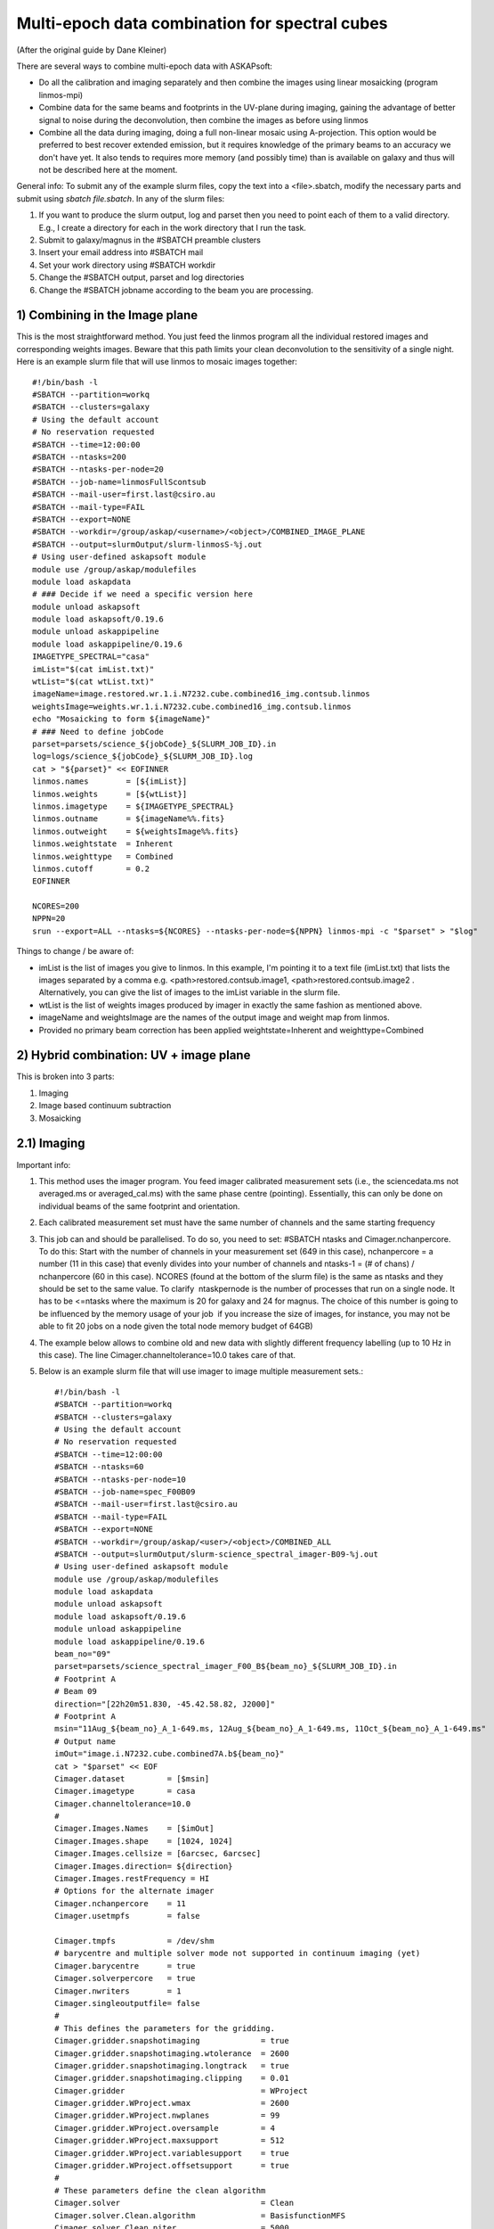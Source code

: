 Multi-epoch data combination for spectral cubes
===============================================
(After the original guide by Dane Kleiner)

There are several ways to combine multi-epoch data with ASKAPsoft:

* Do all the calibration and imaging separately and then combine the images using linear mosaicking (program linmos-mpi)
* Combine data for the same beams and footprints in the UV-plane during imaging, gaining the advantage of better signal to noise during the deconvolution, then combine the images as before using linmos
* Combine all the data during imaging, doing a full non-linear mosaic using A-projection. This option would be preferred to best recover extended emission, but it requires knowledge of the primary beams to an accuracy we don't have yet. It also tends to requires more memory (and possibly time) than is available on galaxy and thus will not be described here at the moment.

General info:
To submit any of the example slurm files, copy the text into a <file>.sbatch, modify the necessary parts and submit using *sbatch file.sbatch*.
In any of the slurm files:

1. If you want to produce the slurm output, log and parset then you need to point each of them to a valid directory. E.g., I create a directory for each in the work directory that I run the task.
2. Submit to galaxy/magnus in the #SBATCH preamble clusters
3. Insert your email address into #SBATCH ­­mail
4. Set your work directory using #SBATCH workdir
5. Change the #SBATCH ­­output, parset and log directories
6. Change the #SBATCH ­­job­name according to the beam you are processing.


1) Combining in the Image plane
-------------------------------
This is the most straightforward method. You just feed the linmos program all the individual restored images and corresponding weights images.
Beware that this path limits your clean deconvolution to the sensitivity of a single night.
Here is an example slurm file that will use linmos to mosaic images together::

    #!/bin/bash -l
    #SBATCH --partition=workq
    #SBATCH --clusters=galaxy
    # Using the default account
    # No reservation requested
    #SBATCH --time=12:00:00
    #SBATCH --ntasks=200
    #SBATCH --ntasks-per-node=20
    #SBATCH --job-name=linmosFullScontsub
    #SBATCH --mail-user=first.last@csiro.au
    #SBATCH --mail-type=FAIL
    #SBATCH --export=NONE
    #SBATCH --workdir=/group/askap/<username>/<object>/COMBINED_IMAGE_PLANE
    #SBATCH --output=slurmOutput/slurm-linmosS-%j.out
    # Using user-defined askapsoft module
    module use /group/askap/modulefiles
    module load askapdata
    # ### Decide if we need a specific version here
    module unload askapsoft
    module load askapsoft/0.19.6
    module unload askappipeline
    module load askappipeline/0.19.6
    IMAGETYPE_SPECTRAL="casa"
    imList="$(cat imList.txt)"
    wtList="$(cat wtList.txt)"
    imageName=image.restored.wr.1.i.N7232.cube.combined16_img.contsub.linmos
    weightsImage=weights.wr.1.i.N7232.cube.combined16_img.contsub.linmos
    echo "Mosaicking to form ${imageName}"
    # ### Need to define jobCode
    parset=parsets/science_${jobCode}_${SLURM_JOB_ID}.in
    log=logs/science_${jobCode}_${SLURM_JOB_ID}.log
    cat > "${parset}" << EOFINNER
    linmos.names        = [${imList}]
    linmos.weights      = [${wtList}]
    linmos.imagetype    = ${IMAGETYPE_SPECTRAL}
    linmos.outname      = ${imageName%%.fits}
    linmos.outweight    = ${weightsImage%%.fits}
    linmos.weightstate  = Inherent
    linmos.weighttype   = Combined
    linmos.cutoff       = 0.2
    EOFINNER

    NCORES=200
    NPPN=20
    srun --export=ALL --ntasks=${NCORES} --ntasks-per-node=${NPPN} linmos-mpi -c "$parset" > "$log"

Things to change / be aware of:

* imList is the list of images you give to linmos. In this example, I'm pointing it to a text file (imList.txt) that lists the images separated by a comma e.g. <path>restored.contsub.image1, <path>restored.contsub.image2 . Alternatively, you can give the list of images to the imList variable in the slurm file.
* wtList is the list of weights images produced by imager in exactly the same fashion as mentioned above.
* imageName and weightsImage are the names of the output image and weight map from linmos.
* Provided no primary beam correction has been applied weightstate=Inherent and weighttype=Combined


2) Hybrid combination: UV + image plane
---------------------------------------
This is broken into 3 parts:

1. Imaging
2. Image based continuum subtraction
3. Mosaicking

2.1) Imaging
------------

Important info:

1. This method uses the imager program. You feed imager calibrated measurement sets (i.e., the sciencedata.ms not averaged.ms or averaged_cal.ms) with the same phase centre (pointing). Essentially, this can only be done on individual beams of the same footprint and orientation.
2. Each calibrated measurement set must have the same number of channels and the same starting frequency
3. This job can and should be parallelised. To do so, you need to set: #SBATCH ­­ntasks and Cimager.nchanpercore. To do this: Start with the number of channels in your measurement set (649 in this case), nchanpercore = a number (11 in this case) that evenly divides into your number of channels and ntasks-1 = (# of chans) / nchanpercore (60 in this case). NCORES (found at the bottom of the slurm file) is the same as ntasks and they should be set to the same value. To clarify ­ ntask­per­node is the number of processes that run on a single node. It has to be <=ntasks where the maximum is 20 for galaxy and 24 for magnus. The choice of this number is going to be influenced by the memory usage of your job ­ if you increase the size of images, for instance, you may not be able to fit 20 jobs on a node given the total node memory budget of 64GB)
4. The example below allows to combine old and new data with slightly different frequency labelling (up to 10 Hz in this case). The line Cimager.channeltolerance=10.0 takes care of that.
5. Below is an example slurm file that will use imager to image multiple measurement sets.::

    #!/bin/bash -l
    #SBATCH --partition=workq
    #SBATCH --clusters=galaxy
    # Using the default account
    # No reservation requested
    #SBATCH --time=12:00:00
    #SBATCH --ntasks=60
    #SBATCH --ntasks-per-node=10
    #SBATCH --job-name=spec_F00B09
    #SBATCH --mail-user=first.last@csiro.au
    #SBATCH --mail-type=FAIL
    #SBATCH --export=NONE
    #SBATCH --workdir=/group/askap/<user>/<object>/COMBINED_ALL
    #SBATCH --output=slurmOutput/slurm-science_spectral_imager-B09-%j.out
    # Using user-defined askapsoft module
    module use /group/askap/modulefiles
    module load askapdata
    module unload askapsoft
    module load askapsoft/0.19.6
    module unload askappipeline
    module load askappipeline/0.19.6
    beam_no="09"
    parset=parsets/science_spectral_imager_F00_B${beam_no}_${SLURM_JOB_ID}.in
    # Footprint A
    # Beam 09
    direction="[22h20m51.830, -45.42.58.82, J2000]"
    # Footprint A
    msin="11Aug_${beam_no}_A_1-649.ms, 12Aug_${beam_no}_A_1-649.ms, 11Oct_${beam_no}_A_1-649.ms"
    # Output name
    imOut="image.i.N7232.cube.combined7A.b${beam_no}"
    cat > "$parset" << EOF
    Cimager.dataset         = [$msin]
    Cimager.imagetype       = casa
    Cimager.channeltolerance=10.0
    #
    Cimager.Images.Names    = [$imOut]
    Cimager.Images.shape    = [1024, 1024]
    Cimager.Images.cellsize = [6arcsec, 6arcsec]
    Cimager.Images.direction= ${direction}
    Cimager.Images.restFrequency = HI
    # Options for the alternate imager
    Cimager.nchanpercore    = 11
    Cimager.usetmpfs        = false

    Cimager.tmpfs           = /dev/shm
    # barycentre and multiple solver mode not supported in continuum imaging (yet)
    Cimager.barycentre      = true
    Cimager.solverpercore   = true
    Cimager.nwriters        = 1
    Cimager.singleoutputfile= false
    #
    # This defines the parameters for the gridding.
    Cimager.gridder.snapshotimaging             = true
    Cimager.gridder.snapshotimaging.wtolerance  = 2600
    Cimager.gridder.snapshotimaging.longtrack   = true
    Cimager.gridder.snapshotimaging.clipping    = 0.01
    Cimager.gridder                             = WProject
    Cimager.gridder.WProject.wmax               = 2600
    Cimager.gridder.WProject.nwplanes           = 99
    Cimager.gridder.WProject.oversample         = 4
    Cimager.gridder.WProject.maxsupport         = 512
    Cimager.gridder.WProject.variablesupport    = true
    Cimager.gridder.WProject.offsetsupport      = true
    #
    # These parameters define the clean algorithm
    Cimager.solver                              = Clean
    Cimager.solver.Clean.algorithm              = BasisfunctionMFS
    Cimager.solver.Clean.niter                  = 5000
    Cimager.solver.Clean.gain                   = 0.1
    Cimager.solver.Clean.scales                 = [0,3,10]
    Cimager.solver.Clean.verbose                = False
    Cimager.solver.Clean.tolerance              = 0.01
    Cimager.solver.Clean.weightcutoff           = zero
    Cimager.solver.Clean.weightcutoff.clean     = false
    Cimager.solver.Clean.psfwidth               = 512
    Cimager.solver.Clean.logevery               = 50
    Cimager.threshold.minorcycle                = [40%, 9mJy]
    Cimager.threshold.majorcycle                = 10mJy
    Cimager.ncycles                             = 5
    Cimager.Images.writeAtMajorCycle            = false
    #
    Cimager.preconditioner.Names                = [Wiener]
    #Cimager.preconditioner.GaussianTaper       = 30arcsec
    Cimager.preconditioner.preservecf           = true
    Cimager.preconditioner.Wiener.robustness    = 0.5
    #
    # These parameter govern the restoring of the image and the recording of the beam
    Cimager.restore                             = true
    Cimager.restore.beam                        = fit
    Cimager.restore.beam.cutoff                 = 0.5
    Cimager.restore.beamReference               = mid
    EOF

    log=logs/science_spectral_imager_F00_B${beam_no}_${SLURM_JOB_ID}.log

    # Now run the imager
    NCORES=60
    NPPN=10
    srun --export=ALL --ntasks=${NCORES} --ntasks-per-node=${NPPN} imager -c "$parset" > "$log"

Things to change / be aware of:

* Change the beam_no, object name etc.
* Change the workdir accordingly and make sure­ the calibrated measurement sets are all there.
* The direction is essential. It can be found in the science_imager parset from when you ran the pipeline on the same beam and orientation. You will need to look this up and replace it with the relevant co­ordinates.
* Change msin to point to all the measurement sets you would like to image. I.e., If you want to put 3 images together, there should be 3 measurement sets in msin.
* imOut sets the image name of the output.
* Change the imaging parameters according to your preferred weighting, cleaning algorithm etc. See documentation on imager.
* The most important parameters to change are the cleaning thresholds: Cimager.threshold.minorcycle and Cimager.threshold.majorcycle. minorcyle should be ~4 sigma and majorcycle should be ~4.1 sigma based on the expected rms given the number of images you are feeding imager.
* Remember to set Cimager.nchanpercore and ntasks accordingly. ­ NCORES (bottom of slurm file) is the same as ntasks, make sure you change it as well.


2.2) Image based continuum subtraction
--------------------------------------
­As you have just imaged N MeasurementSets together, it is likely that continuum residuals have become visible and a (second) continuum subtraction is needed.
This can be accomplished by feeding imcontsub the combined image cube produced in the previous step.
Here is an example slurm file that will use imcontsub to remove continuum residuals::


    #!/bin/bash -l
    #SBATCH --partition=workq
    #SBATCH --clusters=galaxy
    # Using the default account
    # No reservation requested
    #SBATCH --time=12:00:00
    #SBATCH --ntasks=1
    #SBATCH --ntasks-per-node=1
    #SBATCH --job-name=imcontsub1_F00B09
    #SBATCH --mail-user=first.last@csiro.au
    #SBATCH --mail-type=FAIL
    #SBATCH --export=NONE
    #SBATCH --workdir=/group/askap/<user>/<object>/COMBINED_ALL
    #SBATCH --output=slurmOutput/slurm-imcontsubSL-%j.out
    # Swapping to the requested askapsoft module
    module use /group/askap/modulefiles
    module load askapdata
    module swap askapsoft askapsoft/0.19.6
    module unload askappipeline
    module load askappipeline/0.19.6
    module load casa
    beam_no="09"
    IMAGE_BASE_SPECTRAL=i.N7232.cube.combined6A.beam${beam_no}
    imageName=image.restored.wr.1.${IMAGE_BASE_SPECTRAL}
    if [ ! -e "${imageName}" ]; then
        echo "Image cube ${imageName} does not exist."
        echo "Not running image-based continuum subtraction"
    else
        # Make a working directory - the casapy & ipython log files will go in here.
        # This will prevent conflicts between simultaneous jobs
        workdir=imcontsub-working-beam${BEAM}
        mkdir -p $workdir
        cd $workdir
        pyscript=../parsets/spectral_imcontsub_F00_B${beam_no}_${SLURM_JOB_ID}.py
        cat > "$pyscript" << EOFINNER
    #!/usr/bin/env python
    # Need to import this from ACES
    import sys
    sys.path.append('/group/askap/acesops/ACES-r47210/tools')
    from robust_contsub import robust_contsub
    image="../${imageName}"
    threshold=2.0
    fit_order=2
    n_every=1
    rc=robust_contsub()
    rc.poly(infile=image,threshold=threshold,verbose=True,fit_order=fit_order,n_every=n_every,log_every=10)
    EOFINNER
        log=logs/spectral_imcontsub_F00_B${beam_no}_${SLURM_JOB_ID}.log
        NCORES=1
        NPPN=1
        #srun --export=ALL --ntasks=${NCORES} --ntasks-per-node=${NPPN} casa --nogui --nologger --log2term -c $ACES/tools/robust_contsub.py
        srun --export=ALL --ntasks=${NCORES} --ntasks-per-node=${NPPN} casa --nogui --nologger --log2term -c "$pyscript" > "$log"
        err=$?
        cd ..
        if [ $err != 0 ]; then
            exit $err
        fi
        if [ "${imageName%%.fits}" != "${imageName}" ]; then
            # Want image.contsub.fits, not image.fits.contsub
            echo "Renaming ${imageName}.contsub to ${imageName%%.fits}.contsub.fits"
            mv ${imageName}.contsub ${imageName%%.fits}.contsub.fits
        fi
    fi

Things to change / be aware of:

* Change the beam_no accordingly.
* IMAGE_BASE_SPECTRAL and imageName is where you tell imcontsub the input image. Alternatively, you could directly give it in imageName.

2.3 Mosaicking
--------------
This step is almost the same as the mosaicking task when combining in the image plane:­­ feed linmos combined, continuum subtracted images you previously made instead of the images of each individual night.
Here is an example slurm file that will use linmos to mosaic (combined) images together::

    #!/bin/bash -l
    #SBATCH --partition=workq
    #SBATCH --clusters=galaxy
    # Using the default account
    # No reservation requested
    #SBATCH --time=12:00:00
    #SBATCH --ntasks=650
    #SBATCH --ntasks-per-node=20
    #SBATCH --job-name=linmosFullScontsub
    #SBATCH --mail-user=first.last@csiro.au
    #SBATCH --mail-type=FAIL
    #SBATCH --export=NONE
    #SBATCH --workdir=/group/askap/<user>/<object>/COMBINED_ALL
    #SBATCH --output=slurmOutput/slurm-linmosS-%j.out
    # Using user-defined askapsoft module
    module use /group/askap/modulefiles
    module load askapdata
    module unload askapsoft
    module load askapsoft/0.19.6
    module unload askappipeline
    module load askappipeline/0.19.6
    IMAGETYPE_SPECTRAL="casa"
    imList="image.restored.wr.1.i.N7232.cube.B0.b10.contsub,image.restored.wr.1.i.N7232.cube.B0.b25.contsub,image.restored.wr.1.i.N7232.cube.2Arot.b08"
    wtList="weights.wr.1.i.N7232.cube.B0.b10,weights.wr.1.i.N7232.cube.B0.b25,weights.wr.1.i.N7232.cube.2Arot.b08"
    imageName=image.restored.wr.1.i.N7232.cube.combined16_R.5.linmos.contsub
    weightsImage=weights.wr.1.i.N7232.cube.combined16_R.5.linmos.contsub
    echo "Mosaicking to form ${imageName}"
    parset=parsets/science_${jobCode}_${SLURM_JOB_ID}.in
    log=logs/science_${jobCode}_${SLURM_JOB_ID}.log
    cat > "${parset}" << EOFINNER
    linmos.names            = [${imList}]
    linmos.weights          = [${wtList}]
    linmos.imagetype        = ${IMAGETYPE_SPECTRAL}
    linmos.outname          = ${imageName%%.fits}
    linmos.outweight        = ${weightsImage%%.fits}
    linmos.weightstate      = Inherent
    linmos.weighttype       = Combined
    linmos.cutoff           = 0.2
    EOFINNER

    NCORES=650
    NPPN=20
    srun --export=ALL --ntasks=${NCORES} --ntasks-per-node=${NPPN} linmos-mpi -c "$parset" > "$log"

Things to change / be aware of:

* imList is the list of images you give to linmos. In this example, I have given the combined, continuum subtracted images directly to the imList variable.
* wtList is the weights images produced by imager in exactly the same fashion as mentioned above.
* imageName and weightsImage are the names of the output image and weight map from linmos.
* Provided no primary beam correction has been applied use weightstate=Inherent and weighttype=Combined
